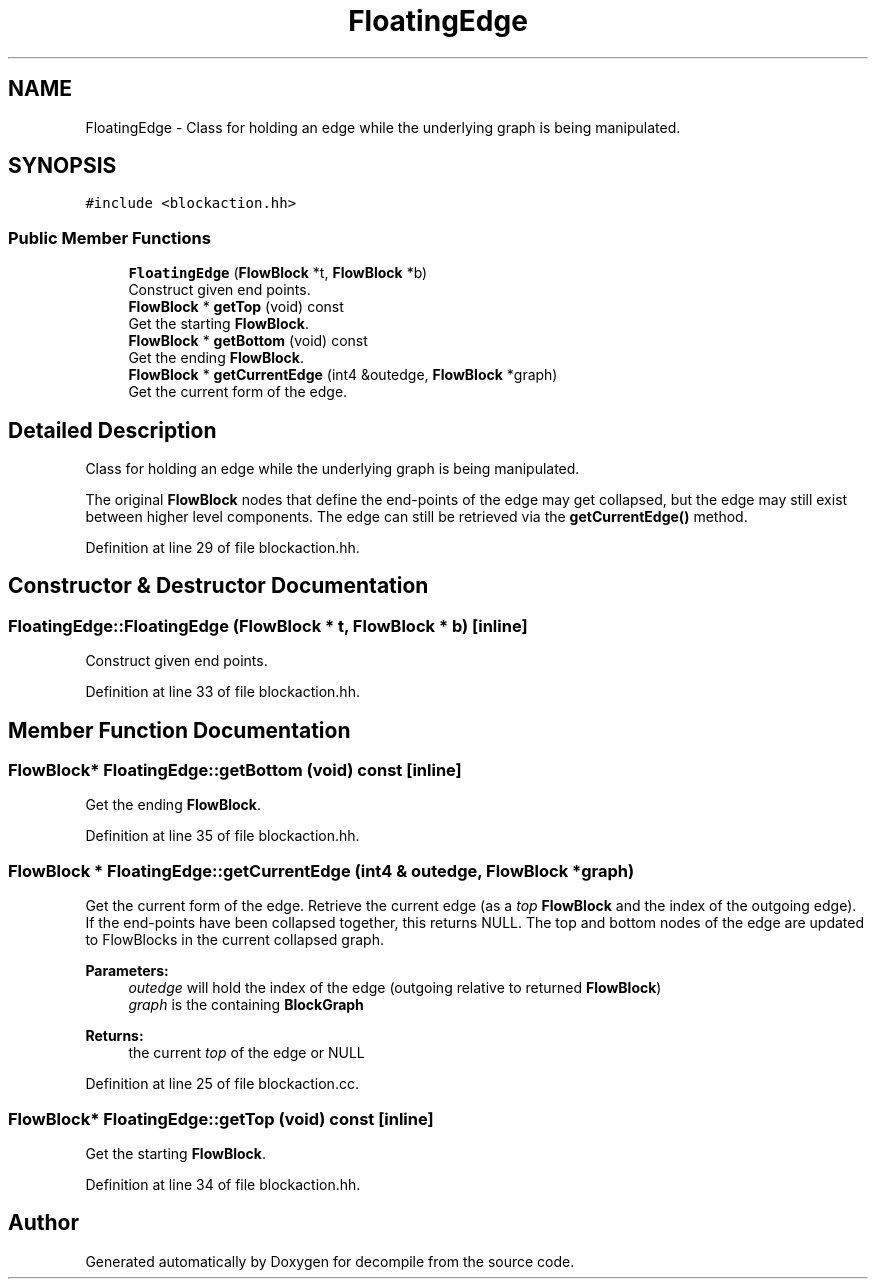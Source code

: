 .TH "FloatingEdge" 3 "Sun Apr 14 2019" "decompile" \" -*- nroff -*-
.ad l
.nh
.SH NAME
FloatingEdge \- Class for holding an edge while the underlying graph is being manipulated\&.  

.SH SYNOPSIS
.br
.PP
.PP
\fC#include <blockaction\&.hh>\fP
.SS "Public Member Functions"

.in +1c
.ti -1c
.RI "\fBFloatingEdge\fP (\fBFlowBlock\fP *t, \fBFlowBlock\fP *b)"
.br
.RI "Construct given end points\&. "
.ti -1c
.RI "\fBFlowBlock\fP * \fBgetTop\fP (void) const"
.br
.RI "Get the starting \fBFlowBlock\fP\&. "
.ti -1c
.RI "\fBFlowBlock\fP * \fBgetBottom\fP (void) const"
.br
.RI "Get the ending \fBFlowBlock\fP\&. "
.ti -1c
.RI "\fBFlowBlock\fP * \fBgetCurrentEdge\fP (int4 &outedge, \fBFlowBlock\fP *graph)"
.br
.RI "Get the current form of the edge\&. "
.in -1c
.SH "Detailed Description"
.PP 
Class for holding an edge while the underlying graph is being manipulated\&. 

The original \fBFlowBlock\fP nodes that define the end-points of the edge may get collapsed, but the edge may still exist between higher level components\&. The edge can still be retrieved via the \fBgetCurrentEdge()\fP method\&. 
.PP
Definition at line 29 of file blockaction\&.hh\&.
.SH "Constructor & Destructor Documentation"
.PP 
.SS "FloatingEdge::FloatingEdge (\fBFlowBlock\fP * t, \fBFlowBlock\fP * b)\fC [inline]\fP"

.PP
Construct given end points\&. 
.PP
Definition at line 33 of file blockaction\&.hh\&.
.SH "Member Function Documentation"
.PP 
.SS "\fBFlowBlock\fP* FloatingEdge::getBottom (void) const\fC [inline]\fP"

.PP
Get the ending \fBFlowBlock\fP\&. 
.PP
Definition at line 35 of file blockaction\&.hh\&.
.SS "\fBFlowBlock\fP * FloatingEdge::getCurrentEdge (int4 & outedge, \fBFlowBlock\fP * graph)"

.PP
Get the current form of the edge\&. Retrieve the current edge (as a \fItop\fP \fBFlowBlock\fP and the index of the outgoing edge)\&. If the end-points have been collapsed together, this returns NULL\&. The top and bottom nodes of the edge are updated to FlowBlocks in the current collapsed graph\&. 
.PP
\fBParameters:\fP
.RS 4
\fIoutedge\fP will hold the index of the edge (outgoing relative to returned \fBFlowBlock\fP) 
.br
\fIgraph\fP is the containing \fBBlockGraph\fP 
.RE
.PP
\fBReturns:\fP
.RS 4
the current \fItop\fP of the edge or NULL 
.RE
.PP

.PP
Definition at line 25 of file blockaction\&.cc\&.
.SS "\fBFlowBlock\fP* FloatingEdge::getTop (void) const\fC [inline]\fP"

.PP
Get the starting \fBFlowBlock\fP\&. 
.PP
Definition at line 34 of file blockaction\&.hh\&.

.SH "Author"
.PP 
Generated automatically by Doxygen for decompile from the source code\&.
